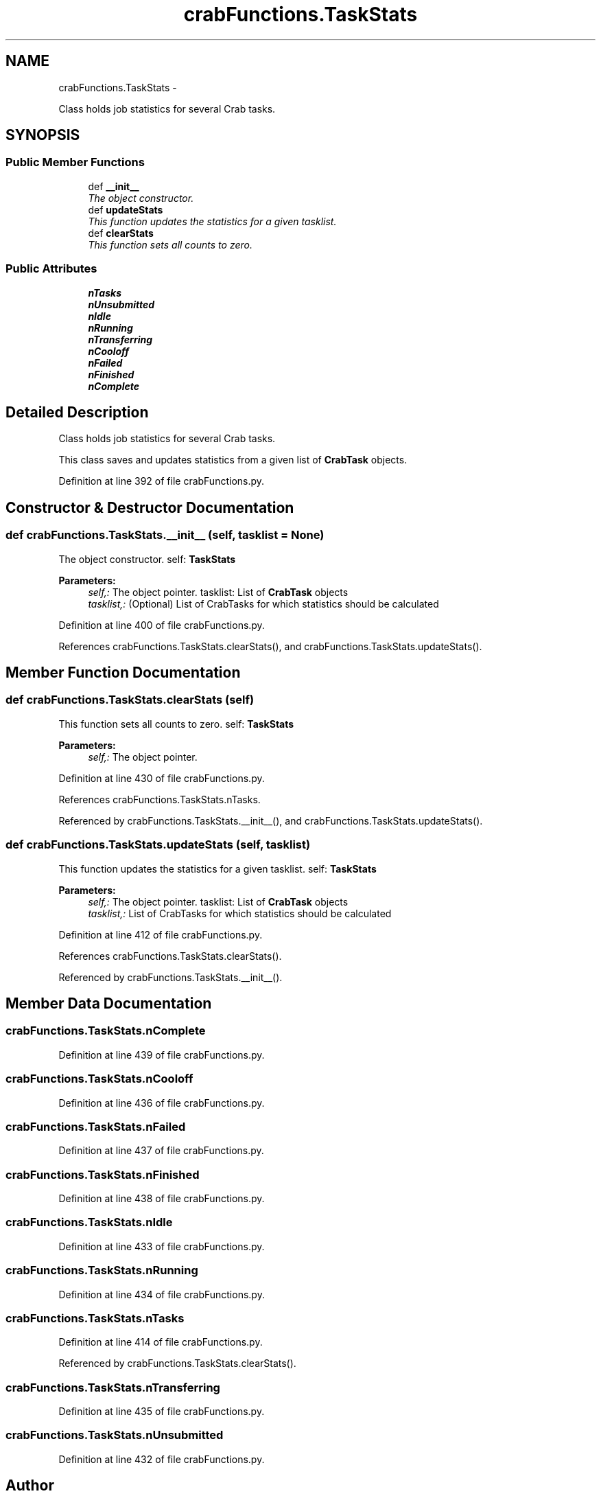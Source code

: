 .TH "crabFunctions.TaskStats" 3 "Fri Mar 27 2015" "libs3a" \" -*- nroff -*-
.ad l
.nh
.SH NAME
crabFunctions.TaskStats \- 
.PP
Class holds job statistics for several Crab tasks\&.  

.SH SYNOPSIS
.br
.PP
.SS "Public Member Functions"

.in +1c
.ti -1c
.RI "def \fB__init__\fP"
.br
.RI "\fIThe object constructor\&. \fP"
.ti -1c
.RI "def \fBupdateStats\fP"
.br
.RI "\fIThis function updates the statistics for a given tasklist\&. \fP"
.ti -1c
.RI "def \fBclearStats\fP"
.br
.RI "\fIThis function sets all counts to zero\&. \fP"
.in -1c
.SS "Public Attributes"

.in +1c
.ti -1c
.RI "\fBnTasks\fP"
.br
.ti -1c
.RI "\fBnUnsubmitted\fP"
.br
.ti -1c
.RI "\fBnIdle\fP"
.br
.ti -1c
.RI "\fBnRunning\fP"
.br
.ti -1c
.RI "\fBnTransferring\fP"
.br
.ti -1c
.RI "\fBnCooloff\fP"
.br
.ti -1c
.RI "\fBnFailed\fP"
.br
.ti -1c
.RI "\fBnFinished\fP"
.br
.ti -1c
.RI "\fBnComplete\fP"
.br
.in -1c
.SH "Detailed Description"
.PP 
Class holds job statistics for several Crab tasks\&. 

This class saves and updates statistics from a given list of \fBCrabTask\fP objects\&. 
.PP
Definition at line 392 of file crabFunctions\&.py\&.
.SH "Constructor & Destructor Documentation"
.PP 
.SS "def crabFunctions\&.TaskStats\&.__init__ (self, tasklist = \fCNone\fP)"

.PP
The object constructor\&. self: \fBTaskStats\fP 
.PP
\fBParameters:\fP
.RS 4
\fIself,:\fP The object pointer\&.  tasklist: List of \fBCrabTask\fP objects 
.br
\fItasklist,:\fP (Optional) List of CrabTasks for which statistics should be calculated 
.RE
.PP

.PP
Definition at line 400 of file crabFunctions\&.py\&.
.PP
References crabFunctions\&.TaskStats\&.clearStats(), and crabFunctions\&.TaskStats\&.updateStats()\&.
.SH "Member Function Documentation"
.PP 
.SS "def crabFunctions\&.TaskStats\&.clearStats (self)"

.PP
This function sets all counts to zero\&. self: \fBTaskStats\fP 
.PP
\fBParameters:\fP
.RS 4
\fIself,:\fP The object pointer\&. 
.RE
.PP

.PP
Definition at line 430 of file crabFunctions\&.py\&.
.PP
References crabFunctions\&.TaskStats\&.nTasks\&.
.PP
Referenced by crabFunctions\&.TaskStats\&.__init__(), and crabFunctions\&.TaskStats\&.updateStats()\&.
.SS "def crabFunctions\&.TaskStats\&.updateStats (self, tasklist)"

.PP
This function updates the statistics for a given tasklist\&. self: \fBTaskStats\fP 
.PP
\fBParameters:\fP
.RS 4
\fIself,:\fP The object pointer\&.  tasklist: List of \fBCrabTask\fP objects 
.br
\fItasklist,:\fP List of CrabTasks for which statistics should be calculated 
.RE
.PP

.PP
Definition at line 412 of file crabFunctions\&.py\&.
.PP
References crabFunctions\&.TaskStats\&.clearStats()\&.
.PP
Referenced by crabFunctions\&.TaskStats\&.__init__()\&.
.SH "Member Data Documentation"
.PP 
.SS "crabFunctions\&.TaskStats\&.nComplete"

.PP
Definition at line 439 of file crabFunctions\&.py\&.
.SS "crabFunctions\&.TaskStats\&.nCooloff"

.PP
Definition at line 436 of file crabFunctions\&.py\&.
.SS "crabFunctions\&.TaskStats\&.nFailed"

.PP
Definition at line 437 of file crabFunctions\&.py\&.
.SS "crabFunctions\&.TaskStats\&.nFinished"

.PP
Definition at line 438 of file crabFunctions\&.py\&.
.SS "crabFunctions\&.TaskStats\&.nIdle"

.PP
Definition at line 433 of file crabFunctions\&.py\&.
.SS "crabFunctions\&.TaskStats\&.nRunning"

.PP
Definition at line 434 of file crabFunctions\&.py\&.
.SS "crabFunctions\&.TaskStats\&.nTasks"

.PP
Definition at line 414 of file crabFunctions\&.py\&.
.PP
Referenced by crabFunctions\&.TaskStats\&.clearStats()\&.
.SS "crabFunctions\&.TaskStats\&.nTransferring"

.PP
Definition at line 435 of file crabFunctions\&.py\&.
.SS "crabFunctions\&.TaskStats\&.nUnsubmitted"

.PP
Definition at line 432 of file crabFunctions\&.py\&.

.SH "Author"
.PP 
Generated automatically by Doxygen for libs3a from the source code\&.
